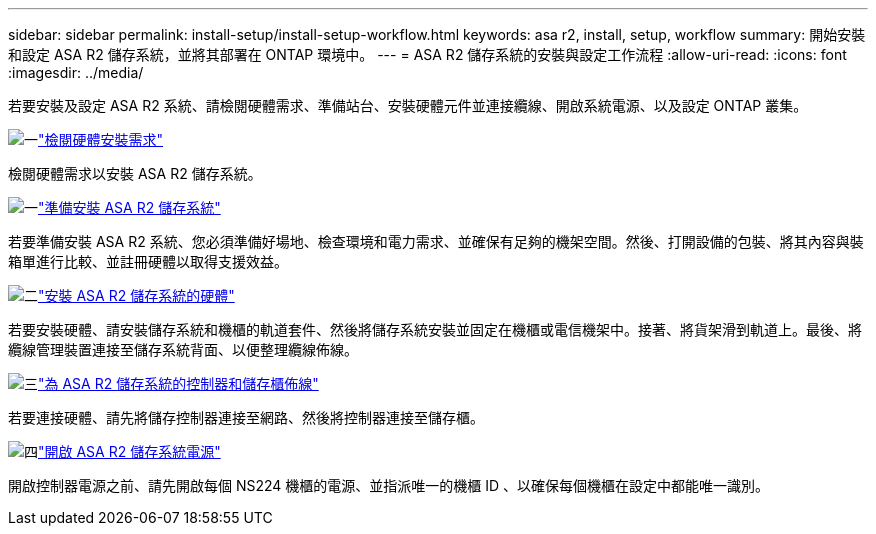 ---
sidebar: sidebar 
permalink: install-setup/install-setup-workflow.html 
keywords: asa r2, install, setup, workflow 
summary: 開始安裝和設定 ASA R2 儲存系統，並將其部署在 ONTAP 環境中。 
---
= ASA R2 儲存系統的安裝與設定工作流程
:allow-uri-read: 
:icons: font
:imagesdir: ../media/


[role="lead"]
若要安裝及設定 ASA R2 系統、請檢閱硬體需求、準備站台、安裝硬體元件並連接纜線、開啟系統電源、以及設定 ONTAP 叢集。

.image:https://raw.githubusercontent.com/NetAppDocs/common/main/media/number-1.png["一"]link:install-setup-requirements.html["檢閱硬體安裝需求"]
[role="quick-margin-para"]
檢閱硬體需求以安裝 ASA R2 儲存系統。

.image:https://raw.githubusercontent.com/NetAppDocs/common/main/media/number-2.png["一"]link:prepare-hardware.html["準備安裝 ASA R2 儲存系統"]
[role="quick-margin-para"]
若要準備安裝 ASA R2 系統、您必須準備好場地、檢查環境和電力需求、並確保有足夠的機架空間。然後、打開設備的包裝、將其內容與裝箱單進行比較、並註冊硬體以取得支援效益。

.image:https://raw.githubusercontent.com/NetAppDocs/common/main/media/number-3.png["二"]link:deploy-hardware.html["安裝 ASA R2 儲存系統的硬體"]
[role="quick-margin-para"]
若要安裝硬體、請安裝儲存系統和機櫃的軌道套件、然後將儲存系統安裝並固定在機櫃或電信機架中。接著、將貨架滑到軌道上。最後、將纜線管理裝置連接至儲存系統背面、以便整理纜線佈線。

.image:https://raw.githubusercontent.com/NetAppDocs/common/main/media/number-4.png["三"]link:cable-hardware.html["為 ASA R2 儲存系統的控制器和儲存櫃佈線"]
[role="quick-margin-para"]
若要連接硬體、請先將儲存控制器連接至網路、然後將控制器連接至儲存櫃。

.image:https://raw.githubusercontent.com/NetAppDocs/common/main/media/number-5.png["四"]link:power-on-hardware.html["開啟 ASA R2 儲存系統電源"]
[role="quick-margin-para"]
開啟控制器電源之前、請先開啟每個 NS224 機櫃的電源、並指派唯一的機櫃 ID 、以確保每個機櫃在設定中都能唯一識別。
